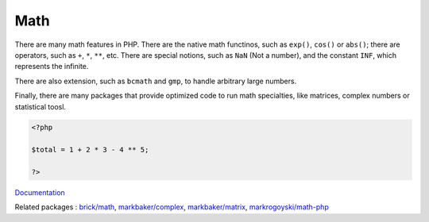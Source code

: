 .. _math:
.. meta::
	:description:
		Math: There are many math features in PHP.
	:twitter:card: summary_large_image
	:twitter:site: @exakat
	:twitter:title: Math
	:twitter:description: Math: There are many math features in PHP
	:twitter:creator: @exakat
	:twitter:image:src: https://php-dictionary.readthedocs.io/en/latest/_static/logo.png
	:og:image: https://php-dictionary.readthedocs.io/en/latest/_static/logo.png
	:og:title: Math
	:og:type: article
	:og:description: There are many math features in PHP
	:og:url: https://php-dictionary.readthedocs.io/en/latest/dictionary/math.ini.html
	:og:locale: en
.. raw:: html

	<script type="application/ld+json">{"@context":"https:\/\/schema.org","@graph":[{"@type":"WebPage","@id":"https:\/\/php-dictionary.readthedocs.io\/en\/latest\/tips\/debug_zval_dump.html","url":"https:\/\/php-dictionary.readthedocs.io\/en\/latest\/tips\/debug_zval_dump.html","name":"Math","isPartOf":{"@id":"https:\/\/www.exakat.io\/"},"datePublished":"Thu, 03 Jul 2025 16:59:42 +0000","dateModified":"Thu, 03 Jul 2025 16:59:42 +0000","description":"There are many math features in PHP","inLanguage":"en-US","potentialAction":[{"@type":"ReadAction","target":["https:\/\/php-dictionary.readthedocs.io\/en\/latest\/dictionary\/Math.html"]}]},{"@type":"WebSite","@id":"https:\/\/www.exakat.io\/","url":"https:\/\/www.exakat.io\/","name":"Exakat","description":"Smart PHP static analysis","inLanguage":"en-US"}]}</script>


Math
----

There are many math features in PHP. There are the native math functinos, such as ``exp()``, ``cos()`` or ``abs()``; there are operators, such as ``+``, ``*``, ``**``, etc. There are special notions, such as ``NaN`` (Not a number), and the constant ``INF``, which represents the infinite.

There are also extension, such as ``bcmath`` and ``gmp``, to handle arbitrary large numbers. 

Finally, there are many packages that provide optimized code to run math specialties, like matrices, complex numbers or statistical toosl.

.. code-block:: php
   
   <?php
   
   $total = 1 + 2 * 3 - 4 ** 5; 
   
   ?>


`Documentation <https://www.php.net/manual/en/book.math.php>`__

Related packages : `brick/math <https://packagist.org/packages/brick/math>`_, `markbaker/complex <https://packagist.org/packages/markbaker/complex>`_, `markbaker/matrix <https://packagist.org/packages/markbaker/matrix>`_, `markrogoyski/math-php <https://packagist.org/packages/markrogoyski/math-php>`_
